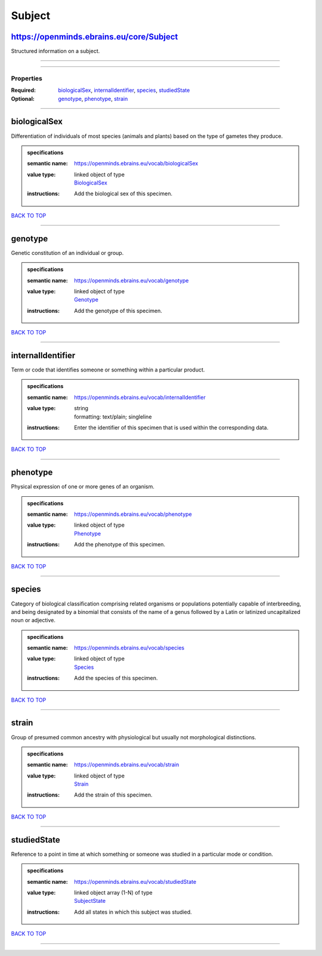 #######
Subject
#######

https://openminds.ebrains.eu/core/Subject
-----------------------------------------

Structured information on a subject.

------------

------------

**********
Properties
**********

:Required: `biologicalSex <biologicalSex_heading_>`_, `internalIdentifier <internalIdentifier_heading_>`_, `species <species_heading_>`_, `studiedState <studiedState_heading_>`_
:Optional: `genotype <genotype_heading_>`_, `phenotype <phenotype_heading_>`_, `strain <strain_heading_>`_

------------

.. _biologicalSex_heading:

biologicalSex
-------------

Differentiation of individuals of most species (animals and plants) based on the type of gametes they produce.

.. admonition:: specifications

   :semantic name: https://openminds.ebrains.eu/vocab/biologicalSex
   :value type: | linked object of type
                | `BiologicalSex <https://openminds-documentation.readthedocs.io/en/v1.0/schema_specifications/controlledTerms/biologicalSex.html>`_
   :instructions: Add the biological sex of this specimen.

`BACK TO TOP <Subject_>`_

------------

.. _genotype_heading:

genotype
--------

Genetic constitution of an individual or group.

.. admonition:: specifications

   :semantic name: https://openminds.ebrains.eu/vocab/genotype
   :value type: | linked object of type
                | `Genotype <https://openminds-documentation.readthedocs.io/en/v1.0/schema_specifications/controlledTerms/genotype.html>`_
   :instructions: Add the genotype of this specimen.

`BACK TO TOP <Subject_>`_

------------

.. _internalIdentifier_heading:

internalIdentifier
------------------

Term or code that identifies someone or something within a particular product.

.. admonition:: specifications

   :semantic name: https://openminds.ebrains.eu/vocab/internalIdentifier
   :value type: | string
                | formatting: text/plain; singleline
   :instructions: Enter the identifier of this specimen that is used within the corresponding data.

`BACK TO TOP <Subject_>`_

------------

.. _phenotype_heading:

phenotype
---------

Physical expression of one or more genes of an organism.

.. admonition:: specifications

   :semantic name: https://openminds.ebrains.eu/vocab/phenotype
   :value type: | linked object of type
                | `Phenotype <https://openminds-documentation.readthedocs.io/en/v1.0/schema_specifications/controlledTerms/phenotype.html>`_
   :instructions: Add the phenotype of this specimen.

`BACK TO TOP <Subject_>`_

------------

.. _species_heading:

species
-------

Category of biological classification comprising related organisms or populations potentially capable of interbreeding, and being designated by a binomial that consists of the name of a genus followed by a Latin or latinized uncapitalized noun or adjective.

.. admonition:: specifications

   :semantic name: https://openminds.ebrains.eu/vocab/species
   :value type: | linked object of type
                | `Species <https://openminds-documentation.readthedocs.io/en/v1.0/schema_specifications/controlledTerms/species.html>`_
   :instructions: Add the species of this specimen.

`BACK TO TOP <Subject_>`_

------------

.. _strain_heading:

strain
------

Group of presumed common ancestry with physiological but usually not morphological distinctions.

.. admonition:: specifications

   :semantic name: https://openminds.ebrains.eu/vocab/strain
   :value type: | linked object of type
                | `Strain <https://openminds-documentation.readthedocs.io/en/v1.0/schema_specifications/controlledTerms/strain.html>`_
   :instructions: Add the strain of this specimen.

`BACK TO TOP <Subject_>`_

------------

.. _studiedState_heading:

studiedState
------------

Reference to a point in time at which something or someone was studied in a particular mode or condition.

.. admonition:: specifications

   :semantic name: https://openminds.ebrains.eu/vocab/studiedState
   :value type: | linked object array \(1-N\) of type
                | `SubjectState <https://openminds-documentation.readthedocs.io/en/v1.0/schema_specifications/core/research/subjectState.html>`_
   :instructions: Add all states in which this subject was studied.

`BACK TO TOP <Subject_>`_

------------

